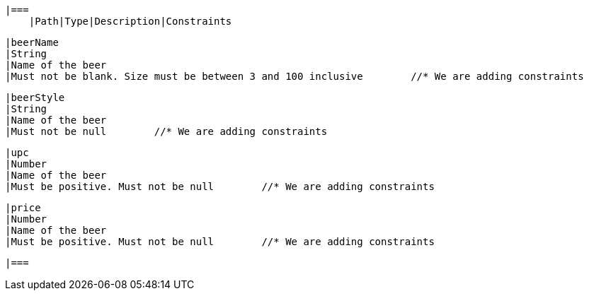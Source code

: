     |===
        |Path|Type|Description|Constraints

        |beerName
        |String
        |Name of the beer
        |Must not be blank. Size must be between 3 and 100 inclusive        //* We are adding constraints

        |beerStyle
        |String
        |Name of the beer
        |Must not be null        //* We are adding constraints

        |upc
        |Number
        |Name of the beer
        |Must be positive. Must not be null        //* We are adding constraints

        |price
        |Number
        |Name of the beer
        |Must be positive. Must not be null        //* We are adding constraints

        |===

//    This file, except for *, is boilerplate from the RestDocs team out of their documentation.